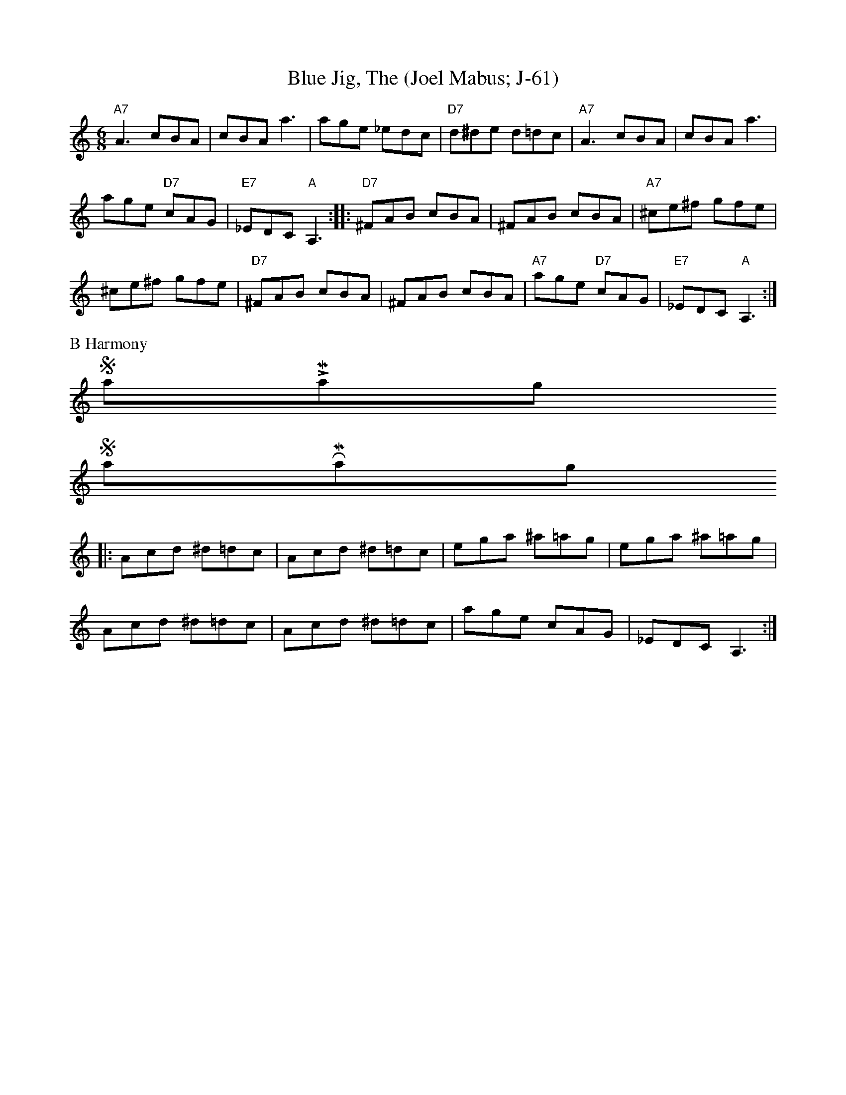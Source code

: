 X:3
T: Blue Jig, The (Joel Mabus; J-61)
%C: J-61
Z: Transcribed to abc by Mary Lou Knack
R: jig
M: 6/8
K: Am
"A7"A3 cBA| cBA a3| age _edc| "D7"d^de d=dc| "A7"A3 cBA| cBA a3|
 age "D7"cAG| "E7"_EDC "A"A,3:| |:"D7"^FAB cBA| ^FAB cBA| "A7"^ce^f gfe|
 ^ce^f gfe| "D7"^FAB cBA| ^FAB cBA| "A7"age "D7"cAG| "E7"_EDC "A"A,3 :|
%%text B Harmony
$SmallLMargin
$SmallRMargin
|:Acd ^d=dc |Acd ^d=dc |ega ^a=ag |ega ^a=ag |
Acd ^d=dc |Acd ^d=dc | age cAG| _EDC A,3 :|
